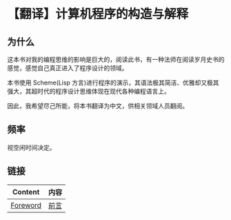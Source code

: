 * 【翻译】计算机程序的构造与解释

** 为什么

这本书对我的编程思维的影响是巨大的，阅读此书，有一种法师在阅读岁月史书的感觉，感觉自己真正进入了程序设计的领域。

本书使用 Scheme(Lisp 方言)进行程序的演示，其语法极其简洁、优雅却又极其强大，其超时代的程序设计思维体现在现代各种编程语言上。

因此，我希望尽己所能，将本书翻译为中文，供相关领域人员翻阅。

** 频率

视空闲时间决定。

** 链接

| Content  | 内容 |
|----------+------|
| [[https://mitpress.mit.edu/sites/default/files/sicp/full-text/book/book-Z-H-5.html#%_chap_Temp_2][Foreword]] | [[file:content/Foreword.org][前言]] |
